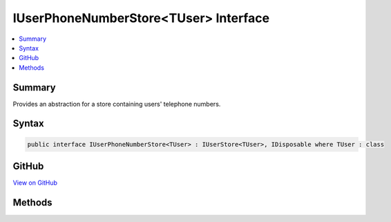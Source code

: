 

IUserPhoneNumberStore<TUser> Interface
======================================



.. contents:: 
   :local:



Summary
-------

Provides an abstraction for a store containing users' telephone numbers.











Syntax
------

.. code-block:: csharp

   public interface IUserPhoneNumberStore<TUser> : IUserStore<TUser>, IDisposable where TUser : class





GitHub
------

`View on GitHub <https://github.com/aspnet/apidocs/blob/master/aspnet/identity/src/Microsoft.AspNet.Identity/IUserPhoneNumberStore.cs>`_





.. dn:interface:: Microsoft.AspNet.Identity.IUserPhoneNumberStore<TUser>

Methods
-------

.. dn:interface:: Microsoft.AspNet.Identity.IUserPhoneNumberStore<TUser>
    :noindex:
    :hidden:

    
    .. dn:method:: Microsoft.AspNet.Identity.IUserPhoneNumberStore<TUser>.GetPhoneNumberAsync(TUser, System.Threading.CancellationToken)
    
        
    
        Gets the telephone number, if any, for the specified ``user``.
    
        
        
        
        :param user: The user whose telephone number should be retrieved.
        
        :type user: {TUser}
        
        
        :param cancellationToken: The  used to propagate notifications that the operation should be canceled.
        
        :type cancellationToken: System.Threading.CancellationToken
        :rtype: System.Threading.Tasks.Task{System.String}
        :return: The <see cref="T:System.Threading.Tasks.Task" /> that represents the asynchronous operation, containing the user's telephone number, if any.
    
        
        .. code-block:: csharp
    
           Task<string> GetPhoneNumberAsync(TUser user, CancellationToken cancellationToken)
    
    .. dn:method:: Microsoft.AspNet.Identity.IUserPhoneNumberStore<TUser>.GetPhoneNumberConfirmedAsync(TUser, System.Threading.CancellationToken)
    
        
    
        Gets a flag indicating whether the specified ``user``'s telephone number has been confirmed.
    
        
        
        
        :param user: The user to return a flag for, indicating whether their telephone number is confirmed.
        
        :type user: {TUser}
        
        
        :param cancellationToken: The  used to propagate notifications that the operation should be canceled.
        
        :type cancellationToken: System.Threading.CancellationToken
        :rtype: System.Threading.Tasks.Task{System.Boolean}
        :return: The <see cref="T:System.Threading.Tasks.Task" /> that represents the asynchronous operation, returning true if the specified <paramref name="user" /> has a confirmed
            telephone number otherwise false.
    
        
        .. code-block:: csharp
    
           Task<bool> GetPhoneNumberConfirmedAsync(TUser user, CancellationToken cancellationToken)
    
    .. dn:method:: Microsoft.AspNet.Identity.IUserPhoneNumberStore<TUser>.SetPhoneNumberAsync(TUser, System.String, System.Threading.CancellationToken)
    
        
    
        Sets the telephone number for the specified ``user``.
    
        
        
        
        :param user: The user whose telephone number should be set.
        
        :type user: {TUser}
        
        
        :param phoneNumber: The telephone number to set.
        
        :type phoneNumber: System.String
        
        
        :param cancellationToken: The  used to propagate notifications that the operation should be canceled.
        
        :type cancellationToken: System.Threading.CancellationToken
        :rtype: System.Threading.Tasks.Task
        :return: The <see cref="T:System.Threading.Tasks.Task" /> that represents the asynchronous operation.
    
        
        .. code-block:: csharp
    
           Task SetPhoneNumberAsync(TUser user, string phoneNumber, CancellationToken cancellationToken)
    
    .. dn:method:: Microsoft.AspNet.Identity.IUserPhoneNumberStore<TUser>.SetPhoneNumberConfirmedAsync(TUser, System.Boolean, System.Threading.CancellationToken)
    
        
    
        Sets a flag indicating if the specified ``user``'s phone number has been confirmed..
    
        
        
        
        :param user: The user whose telephone number confirmation status should be set.
        
        :type user: {TUser}
        
        
        :param confirmed: A flag indicating whether the user's telephone number has been confirmed.
        
        :type confirmed: System.Boolean
        
        
        :param cancellationToken: The  used to propagate notifications that the operation should be canceled.
        
        :type cancellationToken: System.Threading.CancellationToken
        :rtype: System.Threading.Tasks.Task
        :return: The <see cref="T:System.Threading.Tasks.Task" /> that represents the asynchronous operation.
    
        
        .. code-block:: csharp
    
           Task SetPhoneNumberConfirmedAsync(TUser user, bool confirmed, CancellationToken cancellationToken)
    

